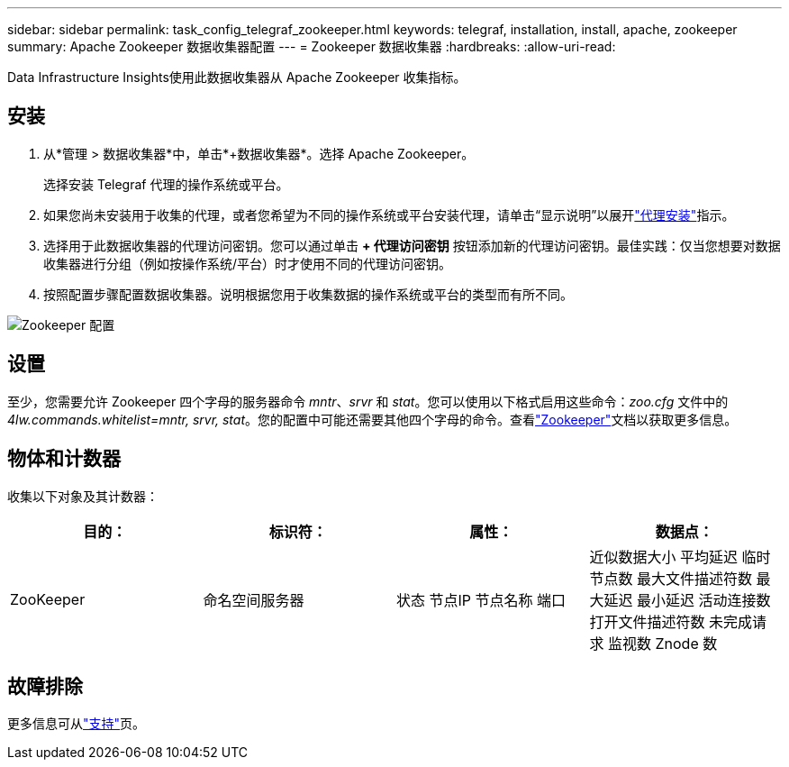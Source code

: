 ---
sidebar: sidebar 
permalink: task_config_telegraf_zookeeper.html 
keywords: telegraf, installation, install, apache, zookeeper 
summary: Apache Zookeeper 数据收集器配置 
---
= Zookeeper 数据收集器
:hardbreaks:
:allow-uri-read: 


[role="lead"]
Data Infrastructure Insights使用此数据收集器从 Apache Zookeeper 收集指标。



== 安装

. 从*管理 > 数据收集器*中，单击*+数据收集器*。选择 Apache Zookeeper。
+
选择安装 Telegraf 代理的操作系统或平台。

. 如果您尚未安装用于收集的代理，或者您希望为不同的操作系统或平台安装代理，请单击“显示说明”以展开link:task_config_telegraf_agent.html["代理安装"]指示。
. 选择用于此数据收集器的代理访问密钥。您可以通过单击 *+ 代理访问密钥* 按钮添加新的代理访问密钥。最佳实践：仅当您想要对数据收集器进行分组（例如按操作系统/平台）时才使用不同的代理访问密钥。
. 按照配置步骤配置数据收集器。说明根据您用于收集数据的操作系统或平台的类型而有所不同。


image:ZookeeperDCConfigLinux.png["Zookeeper 配置"]



== 设置

至少，您需要允许 Zookeeper 四个字母的服务器命令 _mntr_、_srvr_ 和 _stat_。您可以使用以下格式启用这些命令：_zoo.cfg_ 文件中的 _4lw.commands.whitelist=mntr, srvr, stat_。您的配置中可能还需要其他四个字母的命令。查看link:https://zookeeper.apache.org/["Zookeeper"]文档以获取更多信息。



== 物体和计数器

收集以下对象及其计数器：

[cols="<.<,<.<,<.<,<.<"]
|===
| 目的： | 标识符： | 属性： | 数据点： 


| ZooKeeper | 命名空间服务器 | 状态 节点IP 节点名称 端口 | 近似数据大小 平均延迟 临时节点数 最大文件描述符数 最大延迟 最小延迟 活动连接数 打开文件描述符数 未完成请求 监视数 Znode 数 
|===


== 故障排除

更多信息可从link:concept_requesting_support.html["支持"]页。
